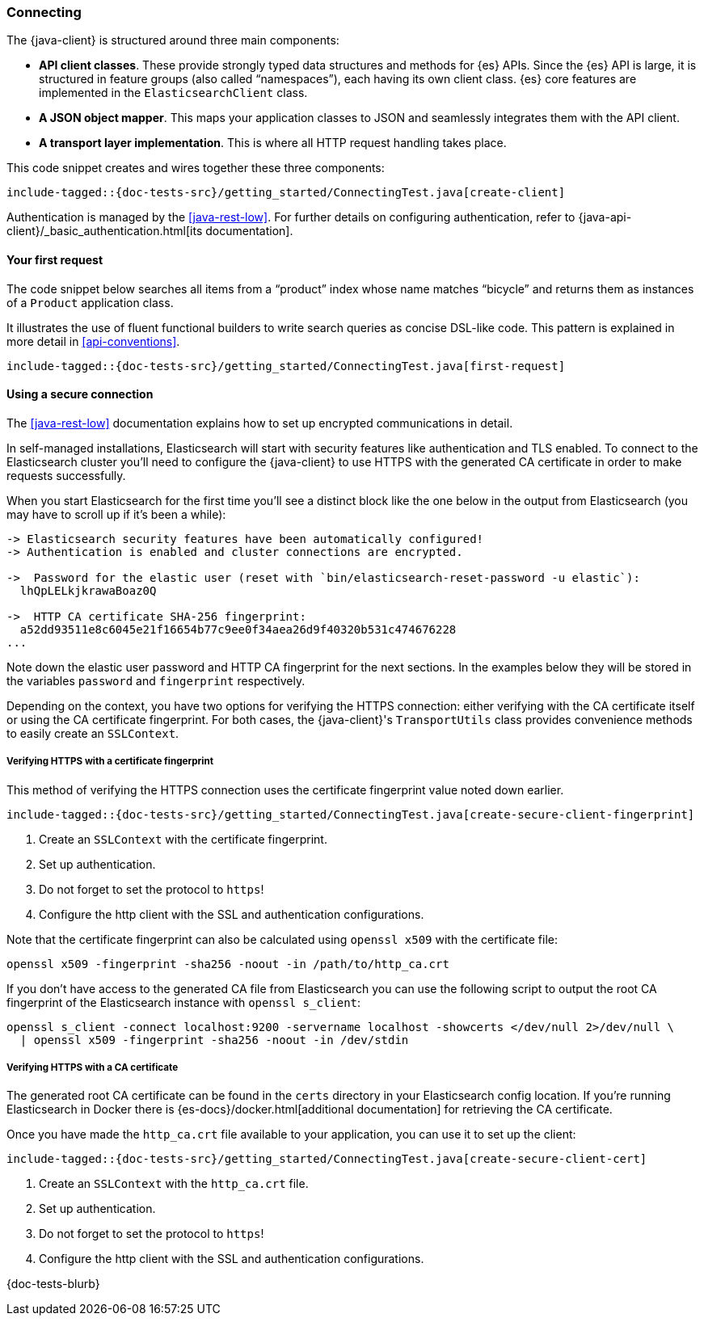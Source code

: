 [[connecting]]
=== Connecting

The {java-client} is structured around three main components:

* **API client classes**. These provide strongly typed data structures and 
methods for {es} APIs. Since the {es} API is large, it is structured in feature 
groups (also called “namespaces”), each having its own client class. {es} core 
features are implemented in the `ElasticsearchClient` class.
* **A JSON object mapper**. This maps your application classes to JSON and 
seamlessly integrates them with the API client.
* **A transport layer implementation**. This is where all HTTP request handling 
takes place.

This code snippet creates and wires together these three components:

["source","java"]
--------------------------------------------------
include-tagged::{doc-tests-src}/getting_started/ConnectingTest.java[create-client]
--------------------------------------------------

Authentication is managed by the <<java-rest-low>>. For further details on 
configuring authentication, refer to 
{java-api-client}/_basic_authentication.html[its documentation].

[discrete]
==== Your first request

The code snippet below searches all items from a “product” index whose name 
matches “bicycle” and returns them as instances of a `Product` application class.

It illustrates the use of fluent functional builders to write search queries as 
concise DSL-like code. This pattern is explained in more detail in 
<<api-conventions>>.

["source","java"]
--------------------------------------------------
include-tagged::{doc-tests-src}/getting_started/ConnectingTest.java[first-request]
--------------------------------------------------

[discrete]
[[using-a-secure-connection]]
==== Using a secure connection

The <<java-rest-low>> documentation explains how to set up encrypted communications in detail.

In self-managed installations, Elasticsearch will start with security features like authentication and TLS enabled. To connect to the Elasticsearch cluster you’ll need to configure the {java-client} to use HTTPS with the generated CA certificate in order to make requests successfully.

When you start Elasticsearch for the first time you’ll see a distinct block like the one below in the output from Elasticsearch (you may have to scroll up if it’s been a while):

["source","xml"]
----------------------------------------------------------------
-> Elasticsearch security features have been automatically configured!
-> Authentication is enabled and cluster connections are encrypted.

->  Password for the elastic user (reset with `bin/elasticsearch-reset-password -u elastic`):
  lhQpLELkjkrawaBoaz0Q

->  HTTP CA certificate SHA-256 fingerprint:
  a52dd93511e8c6045e21f16654b77c9ee0f34aea26d9f40320b531c474676228
...
----------------------------------------------------------------

Note down the elastic user password and HTTP CA fingerprint for the next sections. In the examples below they will be stored in the variables `password` and `fingerprint` respectively.

Depending on the context, you have two options for verifying the HTTPS connection: either verifying with the CA certificate itself or using the CA certificate fingerprint. For both cases, the {java-client}'s `TransportUtils` class provides convenience methods to easily create an `SSLContext`.

[discrete]
===== Verifying HTTPS with a certificate fingerprint

This method of verifying the HTTPS connection uses the certificate fingerprint value noted down earlier.

["source","java"]
--------------------------------------------------
include-tagged::{doc-tests-src}/getting_started/ConnectingTest.java[create-secure-client-fingerprint]
--------------------------------------------------
<1> Create an `SSLContext` with the certificate fingerprint.
<2> Set up authentication.
<3> Do not forget to set the protocol to `https`!
<4> Configure the http client with the SSL and authentication configurations.

Note that the certificate fingerprint can also be calculated using `openssl x509` with the certificate file:
["source","bash"]
--------------------------------------------------
openssl x509 -fingerprint -sha256 -noout -in /path/to/http_ca.crt
--------------------------------------------------

If you don’t have access to the generated CA file from Elasticsearch you can use the following script to output the root CA fingerprint of the Elasticsearch instance with `openssl s_client`:

["source","bash"]
--------------------------------------------------
openssl s_client -connect localhost:9200 -servername localhost -showcerts </dev/null 2>/dev/null \
  | openssl x509 -fingerprint -sha256 -noout -in /dev/stdin
--------------------------------------------------

[discrete]
===== Verifying HTTPS with a CA certificate

The generated root CA certificate can be found in the `certs` directory in your Elasticsearch config location. If you’re running Elasticsearch in Docker there is {es-docs}/docker.html[additional documentation] for retrieving the CA certificate.

Once you have made the `http_ca.crt` file available to your application, you can use it to set up the client:

["source","java"]
--------------------------------------------------
include-tagged::{doc-tests-src}/getting_started/ConnectingTest.java[create-secure-client-cert]
--------------------------------------------------
<1> Create an `SSLContext` with the `http_ca.crt` file.
<2> Set up authentication.
<3> Do not forget to set the protocol to `https`!
<4> Configure the http client with the SSL and authentication configurations.

{doc-tests-blurb}
